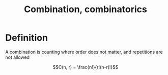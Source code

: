 :PROPERTIES:
:ID:       6E91AC87-10D7-4D21-AC4B-C0424D6F3CEC
:END:
#+title:Combination, combinatorics

* Definition

A combination is counting where order does not matter, and repetitions are not allowed

\[C(n, r) = \frac{n!}{r!(n-r)!}\]


